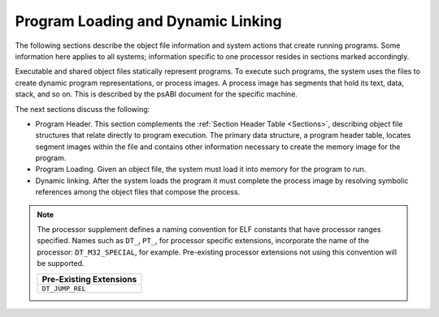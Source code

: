 ###################################
Program Loading and Dynamic Linking
###################################

The following sections describe the object file
information and system actions that create running programs.
Some information here applies to all systems;
information specific to one processor resides in
sections marked accordingly.

Executable and shared object files statically represent programs.
To execute such programs, the system uses the files to create
dynamic program representations, or process images.
A process image has segments that hold its text, data, stack, and so on.
This is described by the psABI document for the specific machine.

The next sections discuss the following:

* Program Header.
  This section complements the :ref:`Section Header Table <Sections>`,
  describing object file structures that relate directly to program execution.
  The primary data structure, a program header table, locates
  segment images within the file and contains other information
  necessary to create the memory image for the program.

* Program Loading.
  Given an object file, the system must load
  it into memory for the program to run.

* Dynamic linking.
  After the system loads the program it must complete
  the process image by resolving symbolic references among the object
  files that compose the process.

.. note::

   The processor supplement defines a naming convention for ELF constants
   that have processor ranges specified.  Names such as ``DT_``,
   ``PT_``,
   for processor specific extensions, incorporate the name of the
   processor: ``DT_M32_SPECIAL``, for example.
   Pre-existing processor
   extensions not using this convention will be supported.

   .. table::

      +-------------------------+
      | Pre-Existing Extensions |
      +=========================+
      | ``DT_JUMP_REL``         |
      +-------------------------+
